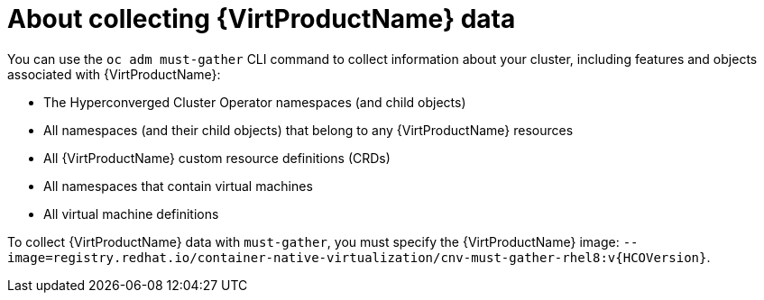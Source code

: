 // Module included in the following assemblies:
//
// * virt/logging_events_monitoring/virt-collecting-virt-data.adoc

//This file contains UI elements and/or package names that need to be updated.

[id="virt-about-collecting-virt-data_{context}"]
= About collecting {VirtProductName} data

[role="_abstract"]
You can use the `oc adm must-gather` CLI command to collect information about your
cluster, including features and objects associated with {VirtProductName}:

* The Hyperconverged Cluster Operator namespaces (and child objects)
* All namespaces (and their child objects) that belong to any {VirtProductName}
resources
* All {VirtProductName} custom resource definitions (CRDs)
* All namespaces that contain virtual machines
* All virtual machine definitions

To collect {VirtProductName} data with `must-gather`, you must specify the
{VirtProductName} image:
`--image=registry.redhat.io/container-native-virtualization/cnv-must-gather-rhel8:v{HCOVersion}`.
